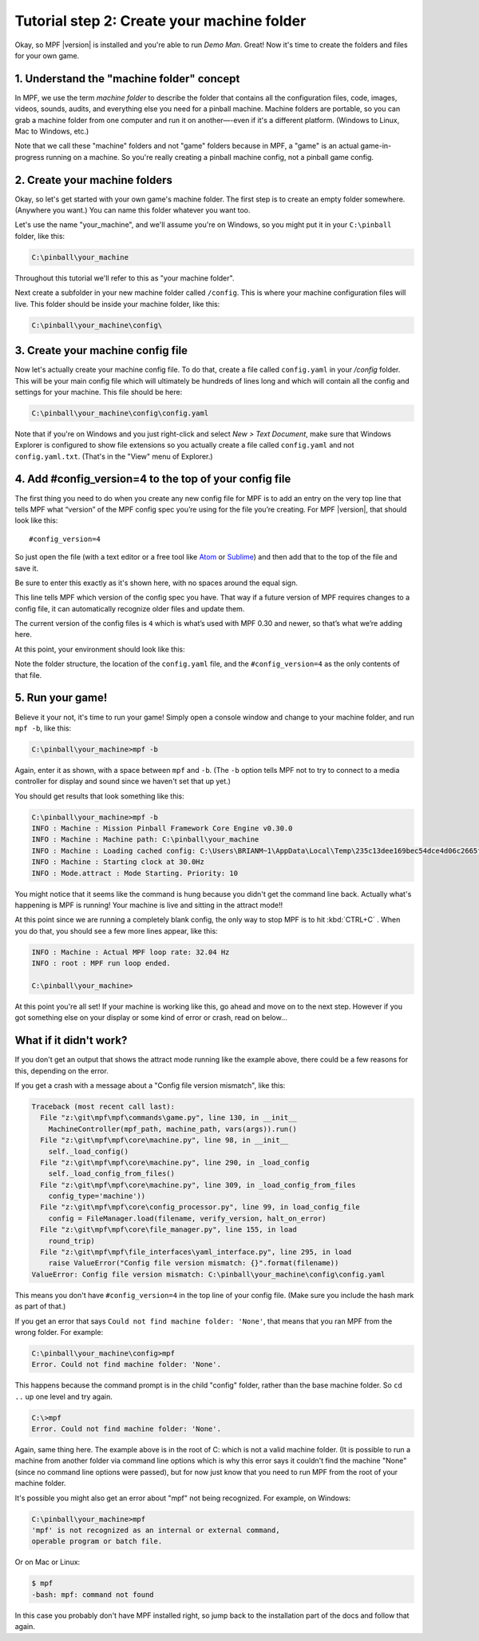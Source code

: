 Tutorial step 2: Create your machine folder
===========================================

Okay, so MPF |version| is installed and you're able to run *Demo Man*. Great!
Now it's time to create the folders and files for your own game.

1. Understand the "machine folder" concept
------------------------------------------

In MPF, we use the term *machine folder* to describe the folder that contains all the
configuration files, code, images, videos, sounds, audits, and
everything else you need for a pinball machine.
Machine folders are portable, so you can grab a machine folder from one
computer and run it on another—-even if it's a different platform.
(Windows to Linux, Mac to Windows, etc.)

Note that we call these "machine" folders and not "game" folders because in MPF, a "game" is an
actual game-in-progress running on a machine. So you're really creating a pinball machine
config, not a pinball game config.

2. Create your machine folders
------------------------------

Okay, so let's get started with your own game's machine folder. The
first step is to create an empty folder somewhere. (Anywhere you want.)
You can name this folder whatever you want too.

Let's use the name "your_machine", and we'll assume you're on Windows,
so you might put it in your ``C:\pinball`` folder, like this:

.. code-block:: doscon

   C:\pinball\your_machine

Throughout this tutorial we'll refer to this as "your machine folder".

Next create a subfolder in your new machine folder called ``/config``. This is where your machine
configuration files will live. This folder should be inside your
machine folder, like this:

.. code-block:: doscon

   C:\pinball\your_machine\config\

3. Create your machine config file
----------------------------------

Now let's actually create your machine config file. To do that, create a file called ``config.yaml`` in your */config*
folder. This will be your main config file which will ultimately be hundreds of lines long and which will contain all
the config and settings for your machine. This file should be here:

.. code-block:: doscon

   C:\pinball\your_machine\config\config.yaml

Note that if you're on Windows and you just right-click and select *New > Text Document*,
make sure that Windows Explorer is configured to show file extensions
so you actually create a file called ``config.yaml`` and not ``config.yaml.txt``. (That's in the "View" menu of Explorer.)

4. Add #config_version=4 to the top of your config file
-------------------------------------------------------

The first thing you need to do when you create any new config file for MPF is to add an entry on the very top line that
tells MPF what “version” of the MPF config spec you’re using for the file you’re creating. For MPF |version|, that
should look like this:

::

   #config_version=4

So just open the file (with a text editor or a free tool like `Atom <http://atom.io>`_ or `Sublime <https://www.sublimetext.com/>`_)
and then add that to the top of the file and save it.

Be sure to enter this exactly as it's shown here, with no spaces around the equal sign.

This line tells MPF which version of the config spec you have. That way if a future version of MPF
requires changes to a config file, it can automatically recognize older files and update them.

The current version of the config files is ``4`` which is what’s used with MPF 0.30 and newer, so that’s what we’re adding
here.

At this point, your environment should look like this:

.. image:: images/machine_config_folder.png

Note the folder structure, the location of the ``config.yaml`` file, and the ``#config_version=4`` as the only
contents of that file.

5. Run your game!
-----------------

Believe it your not, it's time to run your game! Simply open a console window and change to your machine
folder, and run ``mpf -b``, like this:

.. code-block:: doscon

   C:\pinball\your_machine>mpf -b

Again, enter it as shown, with a space between ``mpf`` and ``-b``. (The ``-b`` option tells MPF not to try to connect
to a media controller for display and sound since we haven't set that up yet.)

You should get results that look something like this:

.. code-block:: doscon

   C:\pinball\your_machine>mpf -b
   INFO : Machine : Mission Pinball Framework Core Engine v0.30.0
   INFO : Machine : Machine path: C:\pinball\your_machine
   INFO : Machine : Loading cached config: C:\Users\BRIANM~1\AppData\Local\Temp\235c13dee169bec54dce4d06c2665fe9config
   INFO : Machine : Starting clock at 30.0Hz
   INFO : Mode.attract : Mode Starting. Priority: 10

You might notice that it seems like the command is hung because you didn't get the command line back. Actually what's
happening is MPF is running! Your machine is live and sitting in the attract mode!!

At this point since we are running a completely blank config, the only way to
stop MPF is to hit :kbd:`CTRL+C` . When you do
that, you should see a few more lines appear, like this:

.. code-block:: doscon

   INFO : Machine : Actual MPF loop rate: 32.04 Hz
   INFO : root : MPF run loop ended.

   C:\pinball\your_machine>

At this point you're all set! If your machine is working like this, go ahead and move on to the next step.
However if you got something else on your display or some kind of error or crash, read on below...

What if it didn't work?
-----------------------

If you don't get an output that shows the attract mode running like the example above, there could be a few reasons for
this, depending on the error.

If you get a crash with a message about a "Config file version mismatch", like this:

.. code-block:: doscon

   Traceback (most recent call last):
     File "z:\git\mpf\mpf\commands\game.py", line 130, in __init__
       MachineController(mpf_path, machine_path, vars(args)).run()
     File "z:\git\mpf\mpf\core\machine.py", line 98, in __init__
       self._load_config()
     File "z:\git\mpf\mpf\core\machine.py", line 290, in _load_config
       self._load_config_from_files()
     File "z:\git\mpf\mpf\core\machine.py", line 309, in _load_config_from_files
       config_type='machine'))
     File "z:\git\mpf\mpf\core\config_processor.py", line 99, in load_config_file
       config = FileManager.load(filename, verify_version, halt_on_error)
     File "z:\git\mpf\mpf\core\file_manager.py", line 155, in load
       round_trip)
     File "z:\git\mpf\mpf\file_interfaces\yaml_interface.py", line 295, in load
       raise ValueError("Config file version mismatch: {}".format(filename))
   ValueError: Config file version mismatch: C:\pinball\your_machine\config\config.yaml

This means you don't have ``#config_version=4`` in the top line of your config file. (Make sure you include the hash
mark as part of that.)

If you get an error that says ``Could not find machine folder: 'None'``, that means that you ran MPF from the
wrong folder. For example:

.. code-block:: doscon

   C:\pinball\your_machine\config>mpf
   Error. Could not find machine folder: 'None'.

This happens because the command prompt is in the child "config" folder, rather than the base machine folder. So ``cd ..``
up one level and try again.

.. code-block:: doscon

   C:\>mpf
   Error. Could not find machine folder: 'None'.

Again, same thing here. The example above is in the root of C: which is not a valid machine folder. (It is possible to
run a machine from another folder via command line options which is why this error says it couldn't find the machine "None"
(since no command line options were passed), but for now just know that you need to run MPF from the root of your
machine folder.

It's possible you might also get an error about "mpf" not being recognized. For example, on Windows:

.. code-block:: doscon

   C:\pinball\your_machine>mpf
   'mpf' is not recognized as an internal or external command,
   operable program or batch file.

Or on Mac or Linux:

.. code-block:: console

   $ mpf
   -bash: mpf: command not found

In this case you probably don't have MPF installed right, so jump back to the installation part of the docs and
follow that again.
